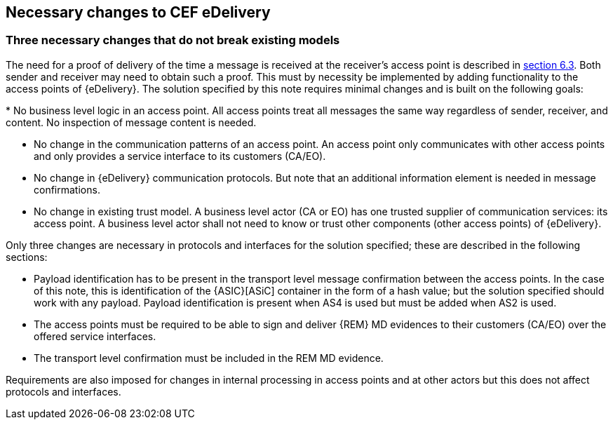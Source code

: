 

== Necessary changes to CEF eDelivery

[[three_changes]]
=== Three necessary changes that do not break existing models

The need for a proof of delivery of the time a message is received at
the receiver's access point is described in <<received_message, section 6.3>>. Both sender and
receiver may need to obtain such a proof. This must by necessity be
implemented by adding functionality to the access points of
{eDelivery}. The solution specified by this note requires minimal changes
and is built on the following goals:

* No business level logic in an access point. All access points
treat all messages the same way regardless of sender, receiver, and
content. No inspection of message content is needed.

* No change in the communication patterns of an access point. An
access point only communicates with other access points and only
provides a service interface to its customers (CA/EO).

* No change in {eDelivery} communication protocols. But note
that an additional information element is needed in message
confirmations.

* No change in existing trust model. A business level actor (CA or
EO) has one trusted supplier of communication services: its access
point. A business level actor shall not need to know or trust other
components (other access points) of {eDelivery}.

Only three changes are necessary in protocols and interfaces for the
solution specified; these are described in the following sections:

* Payload identification has to be present in the transport level
message confirmation between the access points. In the case of this
note, this is identification of the {ASIC}[ASiC] container in the form of a hash
value; but the solution specified should work with any payload. Payload
identification is present when AS4 is used but must be added when AS2 is
used.

* The access points must be required to be able to sign and
deliver {REM} MD evidences to their customers (CA/EO) over the offered
service interfaces.

* The transport level confirmation must be included in the REM MD
evidence.

Requirements are also imposed for changes in internal processing in
access points and at other actors but this does not affect protocols and
interfaces.

